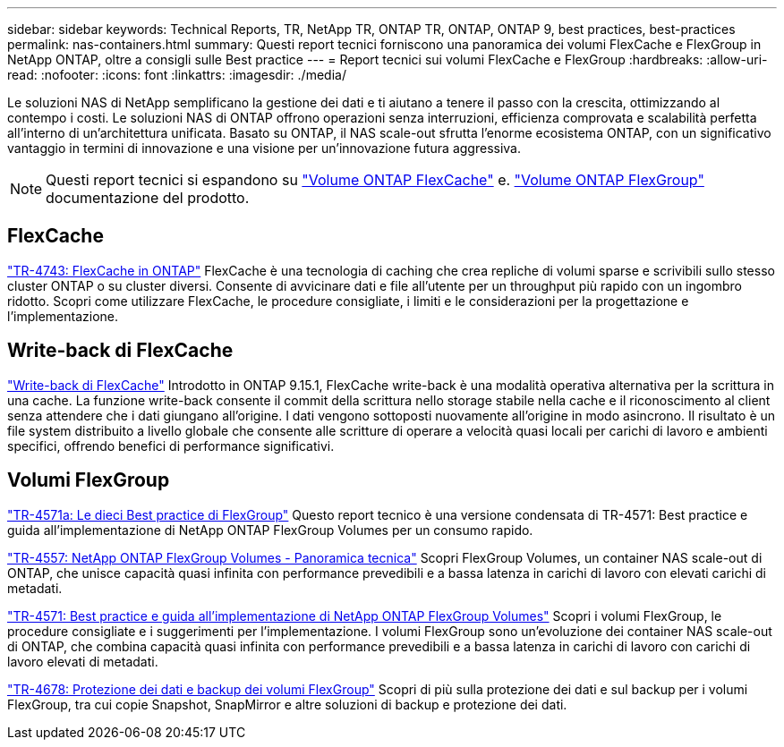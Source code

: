 ---
sidebar: sidebar 
keywords: Technical Reports, TR, NetApp TR, ONTAP TR, ONTAP, ONTAP 9, best practices, best-practices 
permalink: nas-containers.html 
summary: Questi report tecnici forniscono una panoramica dei volumi FlexCache e FlexGroup in NetApp ONTAP, oltre a consigli sulle Best practice 
---
= Report tecnici sui volumi FlexCache e FlexGroup
:hardbreaks:
:allow-uri-read: 
:nofooter: 
:icons: font
:linkattrs: 
:imagesdir: ./media/


[role="lead"]
Le soluzioni NAS di NetApp semplificano la gestione dei dati e ti aiutano a tenere il passo con la crescita, ottimizzando al contempo i costi. Le soluzioni NAS di ONTAP offrono operazioni senza interruzioni, efficienza comprovata e scalabilità perfetta all'interno di un'architettura unificata. Basato su ONTAP, il NAS scale-out sfrutta l'enorme ecosistema ONTAP, con un significativo vantaggio in termini di innovazione e una visione per un'innovazione futura aggressiva.

[NOTE]
====
Questi report tecnici si espandono su link:https://docs.netapp.com/us-en/ontap/task_nas_flexcache.html["Volume ONTAP FlexCache"] e. link:https://docs.netapp.com/us-en/ontap/task_nas_provision_flexgroup.html["Volume ONTAP FlexGroup"] documentazione del prodotto.

====


== FlexCache

link:https://www.netapp.com/pdf.html?item=/media/7336-tr4743.pdf["TR-4743: FlexCache in ONTAP"^]
FlexCache è una tecnologia di caching che crea repliche di volumi sparse e scrivibili sullo stesso cluster ONTAP o su cluster diversi. Consente di avvicinare dati e file all'utente per un throughput più rapido con un ingombro ridotto. Scopri come utilizzare FlexCache, le procedure consigliate, i limiti e le considerazioni per la progettazione e l'implementazione.



== Write-back di FlexCache

link:https://docs.netapp.com/us-en/ontap/flexcache-writeback/flexcache-write-back-overview.html["Write-back di FlexCache"^] Introdotto in ONTAP 9.15.1, FlexCache write-back è una modalità operativa alternativa per la scrittura in una cache. La funzione write-back consente il commit della scrittura nello storage stabile nella cache e il riconoscimento al client senza attendere che i dati giungano all'origine. I dati vengono sottoposti nuovamente all'origine in modo asincrono. Il risultato è un file system distribuito a livello globale che consente alle scritture di operare a velocità quasi locali per carichi di lavoro e ambienti specifici, offrendo benefici di performance significativi.



== Volumi FlexGroup

link:https://www.netapp.com/pdf.html?item=/media/17251-tr4571a.pdf["TR-4571a: Le dieci Best practice di FlexGroup"^]
Questo report tecnico è una versione condensata di TR-4571: Best practice e guida all'implementazione di NetApp ONTAP FlexGroup Volumes per un consumo rapido.

link:https://www.netapp.com/pdf.html?item=/media/7337-tr4557.pdf["TR-4557: NetApp ONTAP FlexGroup Volumes - Panoramica tecnica"^]
Scopri FlexGroup Volumes, un container NAS scale-out di ONTAP, che unisce capacità quasi infinita con performance prevedibili e a bassa latenza in carichi di lavoro con elevati carichi di metadati.

link:https://www.netapp.com/pdf.html?item=/media/12385-tr4571.pdf["TR-4571: Best practice e guida all'implementazione di NetApp ONTAP FlexGroup Volumes"^]
Scopri i volumi FlexGroup, le procedure consigliate e i suggerimenti per l'implementazione. I volumi FlexGroup sono un'evoluzione dei container NAS scale-out di ONTAP, che combina capacità quasi infinita con performance prevedibili e a bassa latenza in carichi di lavoro con carichi di lavoro elevati di metadati.

link:https://www.netapp.com/pdf.html?item=/media/17064-tr4678.pdf["TR-4678: Protezione dei dati e backup dei volumi FlexGroup"^]
Scopri di più sulla protezione dei dati e sul backup per i volumi FlexGroup, tra cui copie Snapshot, SnapMirror e altre soluzioni di backup e protezione dei dati.
